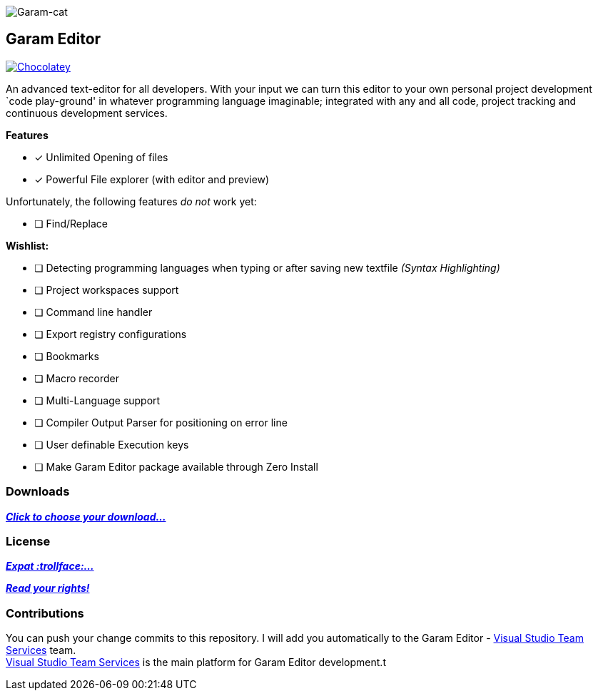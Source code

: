 image:https://raw.githubusercontent.com/Gochojr/blogsite/gh-pages/images/256x256.png[Garam-cat]

[[garam-editor]]
Garam Editor
------------

https://chocolatey.org/packages/Garam-Editor[image:https://img.shields.io/chocolatey/v/git.svg[Chocolatey]]

An advanced text-editor for all developers. With your input we can turn
this editor to your own personal project development `code play-ground'
in whatever programming language imaginable; integrated with any and all
code, project tracking and continuous development services.

*Features*

- [*] Unlimited Opening of files
- [*] Powerful File explorer (with editor and preview)

Unfortunately, the following features _do not_ work yet:

* [ ] Find/Replace

*Wishlist:*

- [ ] Detecting programming languages when typing or after saving new
textfile _(Syntax Highlighting)_
- [ ] Project workspaces support
- [ ] Command line handler
- [ ] Export registry configurations
- [ ] Bookmarks
- [ ] Macro recorder
- [ ] Multi-Language support
- [ ] Compiler Output Parser for positioning on error line
- [ ] User definable Execution keys
- [ ] Make Garam Editor package available through Zero Install

[[downloads]]
Downloads
~~~~~~~~~

https://github.com/josephgodwinkimani/Garam-Editor/blob/builds/README.md[*_Click to
choose your download…_*]

[[license]]
License
~~~~~~~

https://github.com/josephgodwinkimani/Garam-Editor/blob/master/Licenses/MitLicense.vb[*_Expat
:trollface:…_*]

https://tldrlegal.com/license/mit-license[*_Read your rights!_*]

[[contributions]]
Contributions
~~~~~~~~~~~~~

You can push your change commits to this repository. I will add you
automatically to the Garam Editor -
https://www.visualstudio.com/en-us/products/visual-studio-team-services-vs.aspx[Visual
Studio Team Services] team. +
https://www.visualstudio.com/en-us/products/visual-studio-team-services-vs.aspx[Visual
Studio Team Services] is the main platform for Garam Editor development.t
